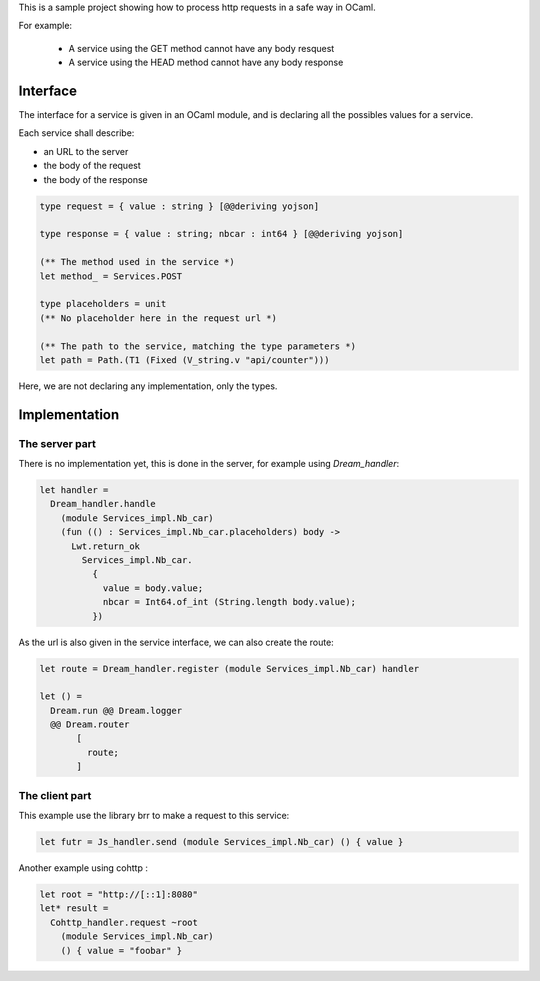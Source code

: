 .. -*- mode: rst -*-
.. -*-  coding: utf-8 -*-

This is a sample project showing how to process http requests in a safe way in
OCaml.

For example:

    - A service using the GET method cannot have any body resquest
    - A service using the HEAD method cannot have any body response

Interface
=========

The interface for a service is given in an OCaml module, and is declaring all
the possibles values for a service.

Each service shall describe:

- an URL to the server
- the body of the request
- the body of the response

.. code:: ocaml

    type request = { value : string } [@@deriving yojson]

    type response = { value : string; nbcar : int64 } [@@deriving yojson]

    (** The method used in the service *)
    let method_ = Services.POST

    type placeholders = unit
    (** No placeholder here in the request url *)

    (** The path to the service, matching the type parameters *)
    let path = Path.(T1 (Fixed (V_string.v "api/counter")))

Here, we are not declaring any implementation, only the types.

Implementation
==============

The server part
---------------


There is no implementation yet, this is done in the server, for example using
`Dream_handler`:

.. code:: ocaml

    let handler =
      Dream_handler.handle
        (module Services_impl.Nb_car)
        (fun (() : Services_impl.Nb_car.placeholders) body ->
          Lwt.return_ok
            Services_impl.Nb_car.
              {
                value = body.value;
                nbcar = Int64.of_int (String.length body.value);
              })

As the url is also given in the service interface, we can also create the route:

.. code:: ocaml

    let route = Dream_handler.register (module Services_impl.Nb_car) handler

    let () =
      Dream.run @@ Dream.logger
      @@ Dream.router
           [
             route;
           ]


The client part
---------------

This example use the library brr to make a request to this service:

.. code:: ocaml

    let futr = Js_handler.send (module Services_impl.Nb_car) () { value }

Another example using cohttp :

.. code:: ocaml

  let root = "http://[::1]:8080"
  let* result =
    Cohttp_handler.request ~root
      (module Services_impl.Nb_car)
      () { value = "foobar" }
